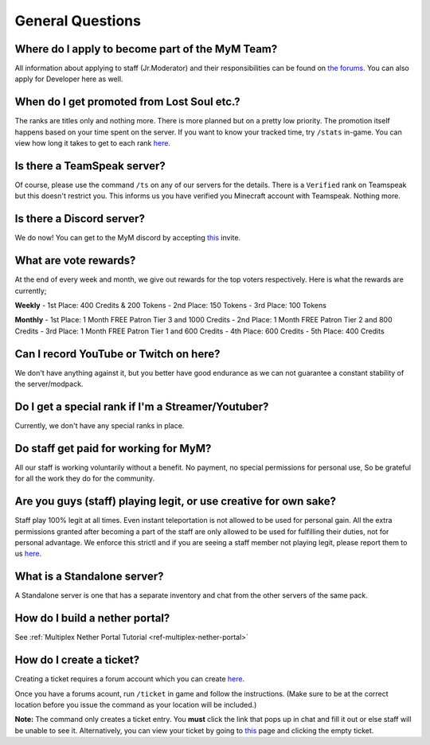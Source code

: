 +++++++++++++++++
General Questions
+++++++++++++++++

Where do I apply to become part of the MyM Team?
------------------------------------------------

All information about applying to staff (Jr.Moderator) and their responsibilities can be found on `the forums <https://mineyourmind.net/forum/forums/jobs.239/>`_. You can also apply for Developer here as well.


When do I get promoted from Lost Soul etc.?
-------------------------------------------

The ranks are titles only and nothing more. There is more planned but on a pretty low priority. The promotion itself happens based on your time spent on the server. If you want to know your tracked time, try ``/stats`` in-game. You can view how long it takes to get to each rank `here <http://mym.li/titles>`__.


Is there a TeamSpeak server?
----------------------------

Of course, please use the command ``/ts`` on any of our servers for the details.
There is a ``Verified`` rank on Teamspeak but this doesn't restrict you. This informs us you have verified you Minecraft account with Teamspeak. Nothing more.

Is there a Discord server?
--------------------------
We do now! You can get to the MyM discord by accepting `this <https://discord.gg/8tyM6xb>`__ invite.

What are vote rewards?
----------------------

At the end of every week and month, we give out rewards for the top voters respectively. Here is what the rewards are currently;

**Weekly**
- 1st Place: 400 Credits & 200 Tokens
- 2nd Place: 150 Tokens
- 3rd Place: 100 Tokens

**Monthly**
- 1st Place: 1 Month FREE Patron Tier 3 and 1000 Credits
- 2nd Place: 1 Month FREE Patron Tier 2 and 800 Credits
- 3rd Place: 1 Month FREE Patron Tier 1 and 600 Credits
- 4th Place: 600 Credits
- 5th Place: 400 Credits


Can I record YouTube or Twitch on here?
---------------------------------------

We don't have anything against it, but you better have good endurance as we can not guarantee a constant stability of the server/modpack.


Do I get a special rank if I'm a Streamer/Youtuber?
---------------------------------------------------

Currently, we don't have any special ranks in place.


Do staff get paid for working for MyM?
--------------------------------------

All our staff is working voluntarily without a benefit. No payment, no special permissions for personal use, So be grateful for all the work they do for the community.


Are you guys (staff) playing legit, or use creative for own sake?
-----------------------------------------------------------------

Staff play 100% legit at all times. Even instant teleportation is not allowed to be used for personal gain. All the extra permissions granted after becoming a part of the staff are only allowed to be used for fulfilling their duties, not for personal advantage. We enforce this strictl and if you are seeing a staff member not playing legit, please report them to us `here <https://mineyourmind.net/forum/forums/complaints-against-players-and-staff.186/>`__.


What is a Standalone server?
----------------------------

A Standalone server is one that has a separate inventory and chat from the other servers of the same pack.


How do I build a nether portal?
-------------------------------
See :ref:`Multiplex Nether Portal Tutorial <ref-multiplex-nether-portal>`


.. _create-ticket:

How do I create a ticket?
-------------------------

Creating a ticket requires a forum account which you can create `here <https://mineyourmind.net/forum/login/>`__.

Once you have a forums acount, run ``/ticket`` in game and follow the instructions. (Make sure to be at the correct location before you issue the command as your location will be included.)

**Note:** The command only creates a ticket entry. You **must** click the link that pops up in chat and fill it out or else staff will be unable to see it. Alternatively, you can view your ticket by going to `this <https://mineyourmind.net/ticket/ticket/user>`__ page and clicking the empty ticket.
